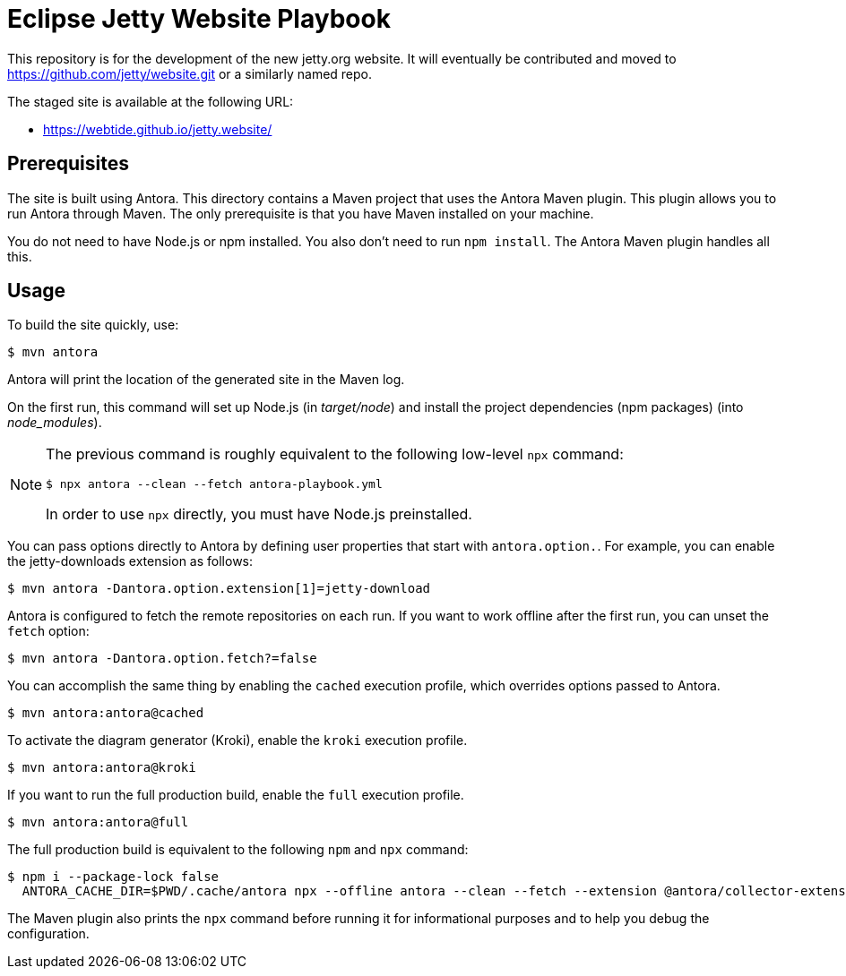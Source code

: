 = Eclipse Jetty Website Playbook

This repository is for the development of the new jetty.org website.
It will eventually be contributed and moved to https://github.com/jetty/website.git or a similarly named repo.

The staged site is available at the following URL:

* https://webtide.github.io/jetty.website/

== Prerequisites

The site is built using Antora.
This directory contains a Maven project that uses the Antora Maven plugin.
This plugin allows you to run Antora through Maven.
The only prerequisite is that you have Maven installed on your machine.

You do not need to have Node.js or npm installed.
You also don't need to run `npm install`.
The Antora Maven plugin handles all this.

== Usage

To build the site quickly, use:

 $ mvn antora

Antora will print the location of the generated site in the Maven log.

On the first run, this command will set up Node.js (in [.path]_target/node_) and install the project dependencies (npm packages) (into [.path]_node_modules_).

[NOTE]
====
The previous command is roughly equivalent to the following low-level `npx` command:

 $ npx antora --clean --fetch antora-playbook.yml

In order to use `npx` directly, you must have Node.js preinstalled.
====

You can pass options directly to Antora by defining user properties that start with `antora.option.`.
For example, you can enable the jetty-downloads extension as follows:

 $ mvn antora -Dantora.option.extension[1]=jetty-download

Antora is configured to fetch the remote repositories on each run.
If you want to work offline after the first run, you can unset the `fetch` option:

 $ mvn antora -Dantora.option.fetch?=false

You can accomplish the same thing by enabling the `cached` execution profile, which overrides options passed to Antora.

 $ mvn antora:antora@cached

To activate the diagram generator (Kroki), enable the `kroki` execution profile.

 $ mvn antora:antora@kroki

If you want to run the full production build, enable the `full` execution profile.

 $ mvn antora:antora@full

The full production build is equivalent to the following `npm` and `npx` command:

 $ npm i --package-lock false
   ANTORA_CACHE_DIR=$PWD/.cache/antora npx --offline antora --clean --fetch --extension @antora/collector-extension --extension @antora/lunr-extension --extension jetty-downloads --extension register-asciidoctor-kroki --log-failure-level warn --stacktrace antora-playbook.yml

The Maven plugin also prints the `npx` command before running it for informational purposes and to help you debug the configuration.

//To learn more about how to use the Antora Maven plugin, refer to the docs.
